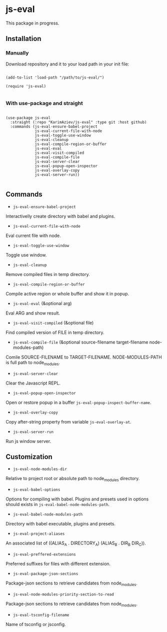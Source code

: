 * js-eval

This package in progress.

** Installation

*** Manually

Download repository and it to your load path in your init file:

#+begin_src elisp :eval no

(add-to-list 'load-path "/path/to/js-eval/")

(require 'js-eval)

#+end_src

*** With use-package and straight

#+begin_src elisp :eval no

(use-package js-eval
  :straight (:repo "KarimAziev/js-eval" :type git :host github)
  :commands (js-eval-ensure-babel-project
             js-eval-current-file-with-node
             js-eval-toggle-use-window
             js-eval-cleanup
             js-eval-compile-region-or-buffer
             js-eval-eval
             js-eval-visit-compiled
             js-eval-compile-file
             js-eval-server-clear
             js-eval-popup-open-inspector
             js-eval-overlay-copy
             js-eval-server-run))

#+end_src

** Commands

+ ~js-eval-ensure-babel-project~
Interactivelly create directory with babel and plugins.

+ ~js-eval-current-file-with-node~
Eval current file with node.

+ ~js-eval-toggle-use-window~
Toggle use window.

+ ~js-eval-cleanup~
Remove compiled files in temp directory.

+ ~js-eval-compile-region-or-buffer~
Compile active region or whole buffer and show it in popup.

+ ~js-eval-eval~  (&optional arg)
Eval ARG and show result.

+ ~js-eval-visit-compiled~  (&optional file)
Find compiled version of FILE in temp directory.

+ ~js-eval-compile-file~  (&optional source-filename target-filename node-modules-path)
Comile SOURCE-FILENAME to TARGET-FILENAME. NODE-MODULES-PATH is full path to node_modules.

+ ~js-eval-server-clear~
Clear the Javascript REPL.

+ ~js-eval-popup-open-inspector~
Open or restore popup in a buffer ~js-eval-popup-inspect-buffer-name~.

+ ~js-eval-overlay-copy~
Copy after-string property from variable ~js-eval-overlay-at~.

+ ~js-eval-server-run~
Run js window server.

** Customization

+ ~js-eval-node-modules-dir~
Relative to project root or absolute path to node_modules directory.

+ ~js-eval-babel-options~
Options for compiling with babel. Plugins and presets used in options should exists in ~js-eval-babel-node-modules-path~.

+ ~js-eval-babel-node-modules-path~
Directory with babel executable, plugins and presets.

+ ~js-eval-project-aliases~
An associated list of ((ALIAS_A . DIRECTORY_A) (ALIAS_B . DIR_B DIR_C)).

+ ~js-eval-preffered-extensions~
Preferred suffixes for files with different extension.

+ ~js-eval-package-json-sections~
Package-json sections to retrieve candidates from node_modules.

+ ~js-eval-node-modules-priority-section-to-read~
Package-json sections to retrieve candidates from node_modules.

+ ~js-eval-tsconfig-filename~
Name of tsconfig or jsconfig.
